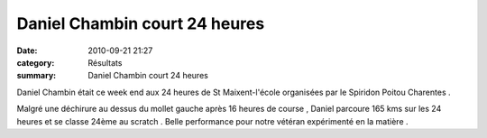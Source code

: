 Daniel Chambin court 24 heures
==============================

:date: 2010-09-21 21:27
:category: Résultats
:summary: Daniel Chambin court 24 heures

Daniel Chambin était ce week end aux 24 heures de St Maixent-l'école organisées par le Spiridon Poitou Charentes .


Malgré une déchirure au dessus du mollet gauche après 16 heures de course , Daniel parcoure 165 kms sur les 24 heures et se classe 24ème au scratch . Belle performance pour notre vétéran expérimenté en la matière .
